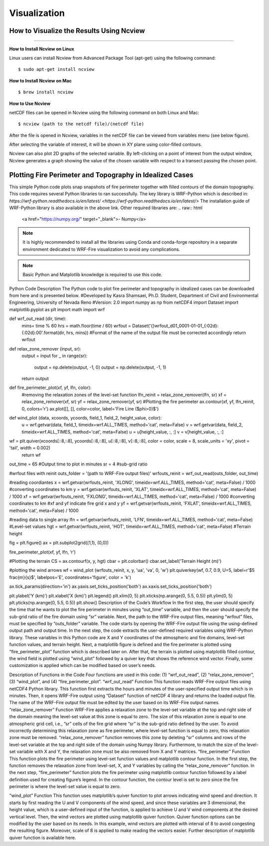 .. _visualization:

=============
Visualization
=============

.. _Ncview:

How to Visualize the Results Using Ncview
-----------------------------------------

.. raw:: html

   <a href="http://cirrus.ucsd.edu/~pierce/software/ncview/index.html" target="_blank">Ncview</a> is simple yet powerful visual browser to open and view netCDF files. This software is useful to check and view the input and output files of WRF-Fire. <br>

-----------------------

**How to Install Ncview on Linux**

Linux users can install Ncview from Advanced Package Tool (apt-get) using the following command:

::

   $ sudo apt-get install ncview

**How to Install Ncview on Mac**

.. raw:: html

   Mac users can install Ncview using <a href="https://brew.sh/" target="_blank">Homebrew</a>: <br><br>
  
::

   $ brew install ncview

**How to Use Ncview**

netCDF files can be opened in Ncview using the following command on both Linux and Mac:

::

   $ ncview (path to the netcdf file)/(netcdf file)

After the file is opened in Ncview, variables in the netCDF file can be viewed from variables menu (see below figure).
 
.. image:: images/v3.png
  :align: center
  :width: 700
  :height: 400
  :alt: Alternative text

.. centered:: Ncview window after opening a netCDF file

After selecting the variable of interest, it will be shown in XY plane using color-filled contours.


.. image:: images/v2.png
  :align: center
  :width: 700
  :height: 400
  :alt: Alternative text
 
.. centered:: Ncview window after choosing a variable

.. image:: images/xy.png
  :align: center
  :width: 500
  :height: 400
  :alt: Alternative text
 
.. centered:: Output window of Ncview showing the value of the chosen variable in XY plane

Ncview can also plot 2D graphs of the selected variable. By left-clicking on a point of interest from the output window, Ncview generates a graph showing the value of the chosen variable with respect to a transect passing the chosen point.

.. image:: images/v1.png
  :align: center
  :width: 700
  :height: 400
  :alt: Alternative text

.. centered:: Sample of Ncview generated 2D graph

Plotting Fire Perimeter and Topography in Idealized Cases
---------------------------------------------------------

This simple Python code plots snap snapshots of fire perimeter together with filled contours of the domain topography. This code requires several Python libraries to ran successfully. The key library is WRF-Python which is described in: `https://wrf-python.readthedocs.io/en/latest/ <https://wrf-python.readthedocs.io/en/latest/>` The installation guide of WRF-Python library is also available in the above link. Other required libraries are:
.. raw:: html 
  
  <a href="https://numpy.org/" target="_blank">- Numpy</a> 
  
.. raw:: html 
  
  <a href="https://matplotlib.org/" target="_blank">- NetCDF 4</a> 
.. raw:: html 
  
  <a href="https://matplotlib.org/" target="_blank">- Matplotlib</a> 

.. Note:: It is highly recommended to install all the libraries using Conda and conda-forge repository in a separate environment dedicated to WRF-Fire visualization to avoid any complications.

.. Note:: Basic Python and Matplotlib knowledge is required to use this code.
Python Code Description
The Python code to plot fire perimeter and topography in idealized cases can be downloaded from here and is presented below.
#Developed by Kasra Shamsaei, Ph.D. Student, Department of Civil and Environmental Engineering, University of Nevada Reno
#Version: 2.0
import numpy as np
from netCDF4 import Dataset
import matplotlib.pyplot as plt
import math
import wrf

def wrf_out_read (dir, time):
    mins= time % 60
    hrs = math.floor(time / 60)
    wrfout = Dataset('{}wrfout_d01_0001-01-01_{:02d}:{:02d}:00'.format(dir, hrs, mins)) #Format of the name of the output file must be corrected accordingly
    return wrfout

def relax_zone_remover (input, sr):
    output = input
    for _ in range(sr):
        output = np.delete(output, -1, 0)
        output = np.delete(output, -1, 1)
    return output
def fire_perimeter_plot(xf, yf, lfn, color):
    #removing the relaxation zones of the level-set function
    lfn_reinit = relax_zone_remover(lfn, sr)
    xf = relax_zone_remover(xf, sr)
    yf = relax_zone_remover(yf, sr)
    #Plotting the fire perimeter
    ax.contour(xf, yf, lfn_reinit, 0, colors='r')
    ax.plot([], [], color=color, label='Fire Line ($\phi>0)$')

def wind_plot (data, xcoords, ycoords, field_1, field_2, height_value, color):
    u = wrf.getvar(data, field_1, timeidx=wrf.ALL_TIMES, method='cat', meta=False)
    v = wrf.getvar(data, field_2, timeidx=wrf.ALL_TIMES, method='cat', meta=False)
    u = u[height_value, :, :]
    v = v[height_value, :, :]

wf = plt.quiver(xcoords[::8,::8], ycoords[::8,::8], u[::8,::8], v[::8,::8], color = color, scale = 8, scale_units = 'xy', pivot = 'tail', width = 0.002) 
    return wf


out_time = 65 #Output time to plot in minutes
sr = 4 #sub-grid ratio

#wrfout files with reinit
outs_folder = '(path to WRF-Fire output files)'
wrfouts_reinit = wrf_out_read(outs_folder, out_time)

#reading coordiantes
x = wrf.getvar(wrfouts_reinit, 'XLONG', timeidx=wrf.ALL_TIMES, method='cat', meta=False) / 1000   #converting coordinates to km
y = wrf.getvar(wrfouts_reinit, 'XLAT', timeidx=wrf.ALL_TIMES, method='cat', meta=False) / 1000
xf = wrf.getvar(wrfouts_reinit, 'FXLONG', timeidx=wrf.ALL_TIMES, method='cat', meta=False) / 1000   #converting coordinates to km #xf and yf indicate fire grid x and y
yf = wrf.getvar(wrfouts_reinit, 'FXLAT', timeidx=wrf.ALL_TIMES, method='cat', meta=False) / 1000

#reading data to single array
lfn = wrf.getvar(wrfouts_reinit, 'LFN', timeidx=wrf.ALL_TIMES, method='cat', meta=False)    #Level-set values
hgt = wrf.getvar(wrfouts_reinit, 'HGT', timeidx=wrf.ALL_TIMES, method='cat', meta=False)   #Terrain height

fig = plt.figure()
ax = plt.subplot2grid((1,1), (0,0))

fire_perimeter_plot(xf, yf, lfn, ‘r’)

#Plotting the terrain
CS = ax.contourf(x, y, hgt)
cbar = plt.colorbar()
cbar.set_label('Terrain Height (m)')

#plotting the wind arrows
wf = wind_plot (wrfouts_reinit, x, y, 'ua', 'va', 0, 'w')
plt.quiverkey(wf, 0.7, 0.9, U=5, label=r'$5 \frac{m}{s}$', labelpos='E', coordinates='figure', color = 'k')

ax.tick_params(direction='in')
ax.yaxis.set_ticks_position('both')
ax.xaxis.set_ticks_position('both')

plt.ylabel('Y (km)')
plt.xlabel('X (km)')
plt.legend()
plt.xlim(0, 5)
plt.xticks(np.arange(0, 5.5, 0.5))
plt.ylim(0, 5)
plt.yticks(np.arange(0, 5.5, 0.5))
plt.show()
Description of the Code’s Workflow
In the first step, the user should specify the time that he wants to plot the fire perimeter in minutes using “out_time” variable, and then the user should specify the sub-grid ratio of the fire domain using “sr” variable. Next, the path to the WRF-Fire output files, meaning “wrfout” files, must be specified by “outs_folder” variable.
The code starts by opening the WRF-Fire output file using the using-defined output path and output time. In the next step, the code extracts the user-defined required variables using WRF-Python library. These variables in this Python code are X and Y coordinates of the atmospheric and fire domains, level-set function values, and terrain height. Next, a matplotlib figure is defined and the fire perimeter is plotted using “fire_perimeter_plot” function which is described later on. After that, the terrain is plotted using matplotlib filled contour, the wind field is plotted using “wind_plot” followed by a quiver key that shows the reference wind vector. Finally, some customization is applied which can be modified based on user’s needs.

Description of Functions in the Code
Four functions are used in this code: (1) “wrf_out_read”, (2) “relax_zone_remover”, (3) “wind_plot”, and (4) “fire_perimeter_plot”.
“wrf_out_read” Function
This function reads WRF-Fire output files using netCDF4 Python library. This function first extracts the hours and minutes of the user-specified output time which is in minutes. Then, it opens WRF-Fire output using “Dataset” function of netCDF 4 library and returns the loaded output file. The name of the WRF-Fire output file must be edited by the user based on its WRF-Fire output names.
“relax_zone_remover” Function
WRF-Fire applies a relaxation zone to the level-set variable at the top and right side of the domain meaning the level-set value at this zone is equal to zero. The size of this relaxation zone is equal to one atmospheric grid cell, i.e., “sr” cells of the fire grid where “sr” is the sub-grid ratio defined by the user. To avoid incorrectly determining this relaxation zone as fire perimeter, where level-set function is equal to zero, this relaxation zone must be removed. “relax_zone_remover” function removes this zone by deleting “sr” columns and rows of the level-set variable at the top and right side of the domain using Numpy library. Furthermore, to match the size of the level-set variable with X and Y, the relaxation zone must be also removed from X and Y matrices.
“fire_perimeter” Function
This function plots the fire perimeter using level-set function values and matplotlib contour function. In the first step, the function removes the relaxation zone from level-set, X, and Y variables by calling the “relax_zone_remover” function. In the next step, “fire_perimeter” function plots the fire perimeter using matplotlib contour function followed by a label definition used for creating figure’s legend. In the contour function, the contour level is set to zero since the fire perimeter is where the level-set value is equal to zero.


“wind_plot” Function
This function uses matplotlib’s quiver function to plot arrows indicating wind speed and direction. It starts by first reading the U and V components of the wind speed, and since these variables are 3 dimensional, the height value, which is a user-defined input of the function, is applied to achieve U and V wind components at the desired vertical level. Then, the wind vectors are plotted using matplotlib quiver function. Quiver function options can be modified by the user based on its needs. In this example, wind vectors are plotted with interval of 8 to avoid congesting the resulting figure. Moreover, scale of 8 is applied to make reading the vectors easier. Further description of matplotlib quiver function is available here.

